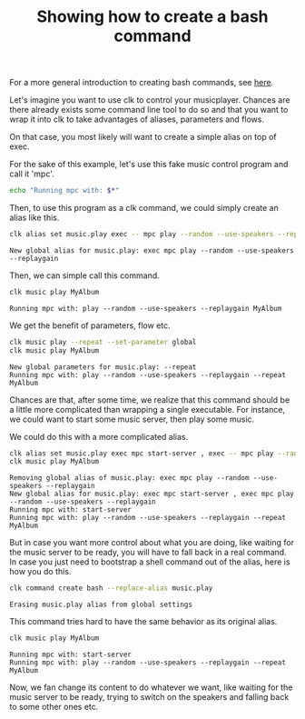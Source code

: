 :PROPERTIES:
:ID:       e6078fc8-4b12-44ad-b008-20f0b7311069
:END:
#+TITLE: Showing how to create a bash command
#+LANGUAGE: en
#+EXPORT_FILE_NAME: ../../doc/use_cases/bash_command_from_alias.md

#+CALL: ../../lp.org:check-result()

For a more general introduction to creating bash commands, see [[file:bash_command.org][here]].

#+name: init
#+BEGIN_SRC bash :results none :exports none :session e6078fc8-4b12-44ad-b008-20f0b7311069
  . ./sandboxing.sh
#+END_SRC

Let's imagine you want to use clk to control your musicplayer. Chances are there
already exists some command line tool to do so and that you want to wrap it into
clk to take advantages of aliases, parameters and flows.

On that case, you most likely will want to create a simple alias on top of exec.

For the sake of this example, let's use this fake music control program and call
it 'mpc'.

#+NAME: fake_control_program
#+BEGIN_SRC bash :results none :exports code
  echo "Running mpc with: $*"
#+END_SRC

#+NAME: install_fake_music_program
#+BEGIN_SRC bash :results none :exports none :session e6078fc8-4b12-44ad-b008-20f0b7311069 :noweb yes
  cat <<"EOF" > "${TMP}/bin/mpc"
  #!/bin/bash
  <<fake_control_program>>
  EOF
  chmod +x "${TMP}/bin/mpc"
#+END_SRC

Then, to use this program as a clk command, we could simply create an alias
like this.

#+NAME: create
#+BEGIN_SRC bash :results verbatim :exports both :session e6078fc8-4b12-44ad-b008-20f0b7311069 :cache yes
  clk alias set music.play exec -- mpc play --random --use-speakers --replaygain
#+END_SRC

#+RESULTS[b647c2a71f82abeed6340d9486c5c23e9c81bf75]: create
: New global alias for music.play: exec mpc play --random --use-speakers --replaygain


Then, we can simple call this command.

#+NAME: use_play
#+BEGIN_SRC bash :results verbatim :exports both :session e6078fc8-4b12-44ad-b008-20f0b7311069 :cache yes
  clk music play MyAlbum
#+END_SRC

#+RESULTS[528d993ebba0114a75f77f47b1b7e61de533e885]: use_play
: Running mpc with: play --random --use-speakers --replaygain MyAlbum

We get the benefit of parameters, flow etc.

#+NAME: use_parameters
#+BEGIN_SRC bash :results verbatim :exports both :session e6078fc8-4b12-44ad-b008-20f0b7311069 :cache yes
clk music play --repeat --set-parameter global
clk music play MyAlbum
#+END_SRC

#+RESULTS[878efeb6fda1602dbdb5296cb1a67cfa8adb7c78]: use_parameters
: New global parameters for music.play: --repeat
: Running mpc with: play --random --use-speakers --replaygain --repeat MyAlbum

Chances are that, after some time, we realize that this command should be a
little more complicated than wrapping a single executable. For instance, we
could want to start some music server, then play some music.

We could do this with a more complicated alias.

#+NAME: more_complicated_alias
#+BEGIN_SRC bash :results verbatim :exports both :session e6078fc8-4b12-44ad-b008-20f0b7311069 :cache yes
  clk alias set music.play exec mpc start-server , exec -- mpc play --random --use-speakers --replaygain
  clk music play MyAlbum
#+END_SRC

#+RESULTS[f006cf9ec91386ec657cccf56629f0a2b23f94a7]: more_complicated_alias
: Removing global alias of music.play: exec mpc play --random --use-speakers --replaygain
: New global alias for music.play: exec mpc start-server , exec mpc play --random --use-speakers --replaygain
: Running mpc with: start-server
: Running mpc with: play --random --use-speakers --replaygain --repeat MyAlbum


But in case you want more control about what you are doing, like waiting for the
music server to be ready, you will have to fall back in a real command. In case
you just need to bootstrap a shell command out of the alias, here is how you do
this.

#+NAME: bootstrap
#+BEGIN_SRC bash :results verbatim :exports both :session e6078fc8-4b12-44ad-b008-20f0b7311069 :cache yes
clk command create bash --replace-alias music.play
#+END_SRC

#+RESULTS[5faaca627fd5783bd0facfee4ad8845a696ab9c9]: bootstrap
: Erasing music.play alias from global settings

This command tries hard to have the same behavior as its original alias.

#+NAME: try_command
#+BEGIN_SRC bash :results verbatim :exports both :session e6078fc8-4b12-44ad-b008-20f0b7311069 :cache yes
clk music play MyAlbum
#+END_SRC

#+RESULTS[528d993ebba0114a75f77f47b1b7e61de533e885]: try_command
: Running mpc with: start-server
: Running mpc with: play --random --use-speakers --replaygain --repeat MyAlbum

Now, we fan change its content to do whatever we want, like waiting for the
music server to be ready, trying to switch on the speakers and falling back to
some other ones etc.

#+BEGIN_SRC bash :exports none :tangle bash_command_from_alias.sh :noweb yes :shebang "#!/bin/bash -eu"
  <<init>>
  <<install_fake_music_program>>
  check-result(create)
  check-result(use_play)
  check-result(use_parameters)
  check-result(more_complicated_alias)
  check-result(bootstrap)
  check-result(try_command)
#+END_SRC
